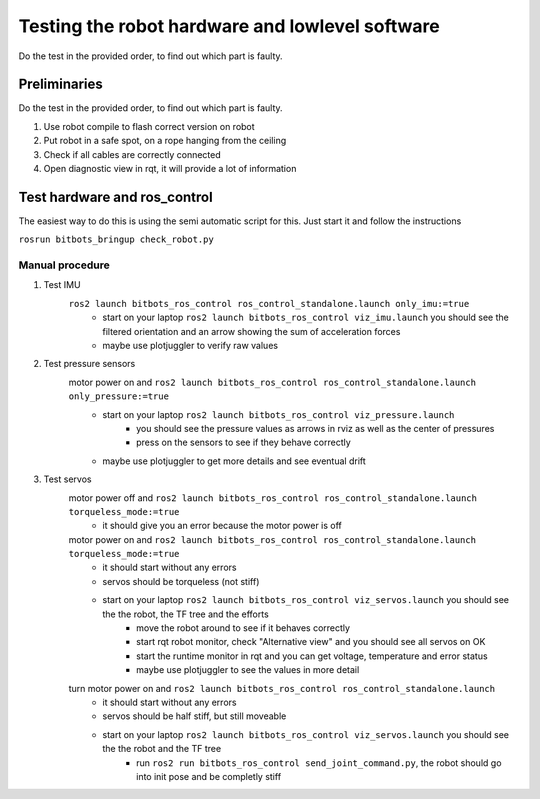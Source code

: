 ================================================
Testing the robot hardware and lowlevel software
================================================

Do the test in the provided order, to find out which part is faulty.

Preliminaries
-------------

Do the test in the provided order, to find out which part is faulty.

#. Use robot compile to flash correct version on robot
#. Put robot in a safe spot, on a rope hanging from the ceiling
#. Check if all cables are correctly connected
#. Open diagnostic view in rqt, it will provide a lot of information

Test hardware and ros_control
-----------------------------

The easiest way to do this is using the semi automatic script for this. Just start it and follow the instructions

``rosrun bitbots_bringup check_robot.py``



Manual procedure
~~~~~~~~~~~~~~~~

#. Test IMU
    ``ros2 launch bitbots_ros_control ros_control_standalone.launch only_imu:=true``
        - start on your laptop ``ros2 launch bitbots_ros_control viz_imu.launch`` you should see the filtered orientation and an arrow showing the sum of acceleration forces
        - maybe use plotjuggler to verify raw values

#. Test pressure sensors
    motor power on and ``ros2 launch bitbots_ros_control ros_control_standalone.launch only_pressure:=true``
        - start on your laptop ``ros2 launch bitbots_ros_control viz_pressure.launch``
            - you should see the pressure values as arrows in rviz as well as the center of pressures
            - press on the sensors to see if they behave correctly
        - maybe use plotjuggler to get more details and see eventual drift

#. Test servos
    motor power off and ``ros2 launch bitbots_ros_control ros_control_standalone.launch torqueless_mode:=true``
        - it should give you an error because the motor power is off
    motor power on and ``ros2 launch bitbots_ros_control ros_control_standalone.launch torqueless_mode:=true``
        - it should start without any errors
        - servos should be torqueless (not stiff)
        - start on your laptop ``ros2 launch bitbots_ros_control viz_servos.launch`` you should see the the robot, the TF tree and the efforts
            - move the robot around to see if it behaves correctly
            - start rqt robot monitor, check "Alternative view" and you should see all servos on OK
            - start the runtime monitor in rqt and you can get voltage, temperature and error status
            - maybe use plotjuggler to see the values in more detail

    turn motor power on and ``ros2 launch bitbots_ros_control ros_control_standalone.launch``
        - it should start without any errors
        - servos should be half stiff, but still moveable
        - start on your laptop ``ros2 launch bitbots_ros_control viz_servos.launch`` you should see the the robot and the TF tree
            - run ``ros2 run bitbots_ros_control send_joint_command.py``, the robot should go into init pose and be completly stiff
